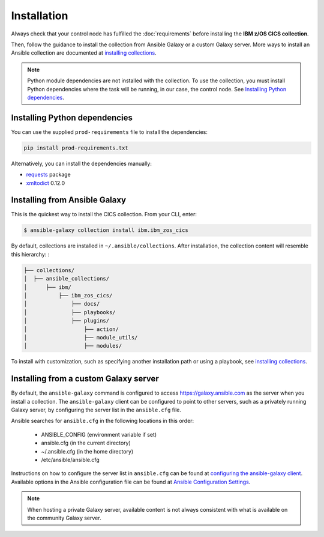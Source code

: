 .. ...............................................................................
.. © Copyright IBM Corporation 2020                                              .
.. Apache License, Version 2.0 (see https://opensource.org/licenses/Apache-2.0)  .
.. ...............................................................................

Installation
============
Always check that your control node has fulfilled the :doc:`requirements` before installing the **IBM z/OS CICS collection**.

Then, follow the guidance to install the collection from Ansible Galaxy or a custom Galaxy server. More ways to install an Ansible collection are documented at `installing collections`_.

.. note:: Python module dependencies are not installed with the collection. To use the collection, you must install Python dependencies where the task will be running, in our case, the control node. See `Installing Python dependencies`_.

Installing Python dependencies
-------------------------------
You can use the supplied ``prod-requirements`` file to install the dependencies:

.. code-block:: sh

   pip install prod-requirements.txt


Alternatively, you can install the dependencies manually:

* `requests`_ package
* `xmltodict`_ 0.12.0

.. _requests:
   https://pypi.org/project/requests/

.. _xmltodict:
   https://pypi.org/project/xmltodict/


Installing from Ansible Galaxy
------------------------------
This is the quickest way to install the CICS collection. From your CLI, enter:

.. code-block:: sh

   $ ansible-galaxy collection install ibm.ibm_zos_cics


..
   Comment: Will need to add something about overwriting previous versions when we have multiple versions. If you have installed a prior version, overwrite the existing collection with the ``--force`` (or ``-f``) option. Also, how to install a previous version, including beta.

By default, collections are installed in ``~/.ansible/collections``. After installation, the collection content will resemble this hierarchy: :

.. code-block:: sh

   ├── collections/
   │  ├── ansible_collections/
   │      ├── ibm/
   │          ├── ibm_zos_cics/
   │              ├── docs/
   │              ├── playbooks/
   │              ├── plugins/
   │                  ├── action/
   │                  ├── module_utils/
   │                  ├── modules/



To install with customization, such as specifying another installation path or using a playbook, see `installing collections`_.

.. _installing collections:
   https://docs.ansible.com/ansible/latest/user_guide/collections_using.html#installing-collections-with-ansible-galaxy


Installing from a custom Galaxy server
----------------------------------------
By default, the ``ansible-galaxy`` command is configured to access
`https://galaxy.ansible.com`_ as the server when you install a
collection. The ``ansible-galaxy`` client can be configured to point to other servers, such as a privately running Galaxy server, by configuring the server list in the ``ansible.cfg`` file.

Ansible searches for ``ansible.cfg`` in the following locations in this order:

   * ANSIBLE_CONFIG (environment variable if set)
   * ansible.cfg (in the current directory)
   * ~/.ansible.cfg (in the home directory)
   * /etc/ansible/ansible.cfg

Instructions on how to configure the server list in ``ansible.cfg`` can be found at `configuring the ansible-galaxy client`_. Available options in the Ansible configuration file can be found at `Ansible Configuration Settings`_.

.. note:: When hosting a private Galaxy server, available content is not always consistent with what is available on the community Galaxy server.

.. _https://galaxy.ansible.com:
   https://galaxy.ansible.com

.. _configuring the ansible-galaxy client:
   https://docs.ansible.com/ansible/latest/user_guide/collections_using.html#configuring-the-ansible-galaxy-client

.. _Ansible configuration Settings:
   https://docs.ansible.com/ansible/latest/reference_appendices/config.html


